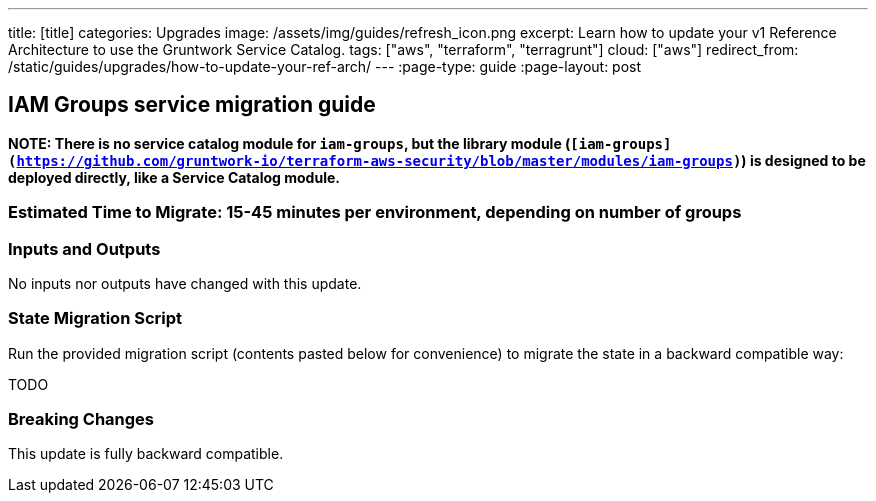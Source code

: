 ---
title: [title]
categories: Upgrades
image: /assets/img/guides/refresh_icon.png
excerpt: Learn how to update your v1 Reference Architecture to use the Gruntwork Service Catalog.
tags: ["aws", "terraform", "terragrunt"]
cloud: ["aws"]
redirect_from: /static/guides/upgrades/how-to-update-your-ref-arch/
---
:page-type: guide
:page-layout: post

:toc:
:toc-placement!:

// GitHub specific settings. See https://gist.github.com/dcode/0cfbf2699a1fe9b46ff04c41721dda74 for details.
ifdef::env-github[]
:tip-caption: :bulb:
:note-caption: :information_source:
:important-caption: :heavy_exclamation_mark:
:caution-caption: :fire:
:warning-caption: :warning:
toc::[]
endif::[]

== IAM Groups service migration guide

*NOTE: There is no service catalog module for `iam-groups`, but the library module
(`[iam-groups](https://github.com/gruntwork-io/terraform-aws-security/blob/master/modules/iam-groups)`) is designed to
be deployed directly, like a Service Catalog module.*

=== Estimated Time to Migrate: 15-45 minutes per environment, depending on number of groups

=== Inputs and Outputs

No inputs nor outputs have changed with this update.

=== State Migration Script

Run the provided migration script (contents pasted below for convenience) to migrate the state in a backward compatible
way:

TODO

=== Breaking Changes

This update is fully backward compatible.
